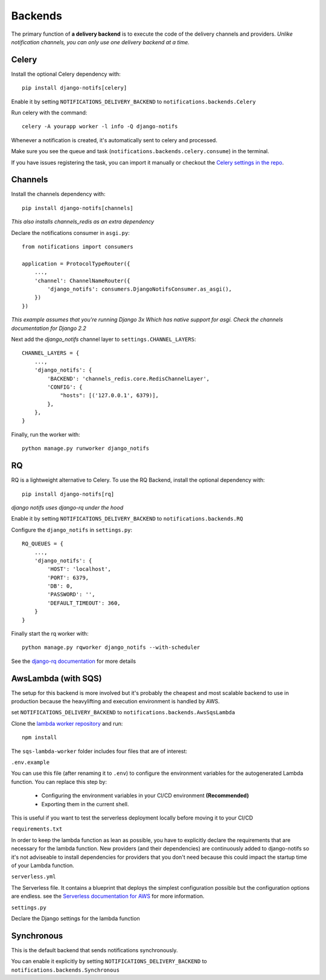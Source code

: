 Backends
********

.. _Celery settings in the repo: https://github.com/danidee10/django-notifs/blob/master/notifs/settings.py
.. _django-rq: https://github.com/rq/django-rq
.. _django-rq documentation: https://github.com/rq/django-rq
.. _Serverless documentation for AWS: https://www.serverless.com/framework/docs/providers/aws
.. _lambda worker repository: https://github.com/danidee10/django-notifs-lambda-worker

The primary function of **a delivery backend** is to execute the code of the delivery channels and providers.
*Unlike notification channels, you can only use one delivery backend at a time.*


Celery
------

Install the optional Celery dependency with::

    pip install django-notifs[celery]

Enable it by setting ``NOTIFICATIONS_DELIVERY_BACKEND`` to ``notifications.backends.Celery``

Run celery with the command::

    celery -A yourapp worker -l info -Q django-notifs

Whenever a notification is created, it's automatically sent to celery and processed.

Make sure you see the queue and task (``notifications.backends.celery.consume``) in the terminal.

.. image:: _static/images/django-notifs-celery.png

If you have issues registering the task, you can import it manually or checkout the `Celery settings in the repo`_.


Channels
--------

Install the channels dependency with::

    pip install django-notifs[channels]

*This also installs channels_redis as an extra dependency*

Declare the notifications consumer in ``asgi.py``::

    from notifications import consumers

    application = ProtocolTypeRouter({
        ...,
        'channel': ChannelNameRouter({
            'django_notifs': consumers.DjangoNotifsConsumer.as_asgi(),
        })
    })

*This example assumes that you're running Django 3x Which has native support for asgi. Check the channels documentation for Django 2.2*

Next add the `django_notifs` channel layer to ``settings.CHANNEL_LAYERS``::

    CHANNEL_LAYERS = {
        ...,
        'django_notifs': {
            'BACKEND': 'channels_redis.core.RedisChannelLayer',
            'CONFIG': {
                "hosts": [('127.0.0.1', 6379)],
            },
        },
    }

Finally, run the worker with::

    python manage.py runworker django_notifs

.. image:: _static/images/channels.png


RQ
--

RQ is a lightweight alternative to Celery. To use the RQ Backend, install the optional dependency with::
    
    pip install django-notifs[rq]

*django notifs uses django-rq under the hood*

Enable it by setting ``NOTIFICATIONS_DELIVERY_BACKEND`` to ``notifications.backends.RQ``

Configure the ``django_notifs`` in ``settings.py``::

    RQ_QUEUES = {
        ...,
        'django_notifs': {
            'HOST': 'localhost',
            'PORT': 6379,
            'DB': 0,
            'PASSWORD': '',
            'DEFAULT_TIMEOUT': 360,
        }
    }

Finally start the rq worker with::

    python manage.py rqworker django_notifs --with-scheduler

.. image:: _static/images/rq-worker.png

See the `django-rq documentation`_ for more details


AwsLambda (with SQS)
--------------------

The setup for this backend is more involved but it's probably the cheapest and most scalable backend to use in production
because the heavylifting and execution environment is handled by AWS.

set ``NOTIFICATIONS_DELIVERY_BACKEND`` to ``notifications.backends.AwsSqsLambda``

Clone the `lambda worker repository`_ and run::

    npm install

The ``sqs-lambda-worker`` folder includes four files that are of interest:

``.env.example``

You can use this file (after renaming it to ``.env``) to configure the environment variables for the autogenerated Lambda function.
You can replace this step by:
    - Configuring the environment variables in your CI/CD environment **(Recommended)**
    - Exporting them in the current shell.
This is useful if you want to test the serverless deployment locally before moving it to your CI/CD

``requirements.txt``

In order to keep the lambda function as lean as possible,
you have to explicitly declare the requirements that are necessary
for the lambda function. New providers (and their dependencies) are continuously added to django-notifs
so it's not adviseable to install dependencies for providers that you don't need because this could impact
the startup time of your Lambda function.

``serverless.yml``

The Serverless file. It contains a blueprint that deploys the simplest configuration possible but the configuration options
are endless. see the `Serverless documentation for AWS`_ for more information.

``settings.py``

Declare the Django settings for the lambda function


Synchronous
-----------
This is the default backend that sends notifications synchronously.

You can enable it explicitly by setting ``NOTIFICATIONS_DELIVERY_BACKEND`` to ``notifications.backends.Synchronous``
